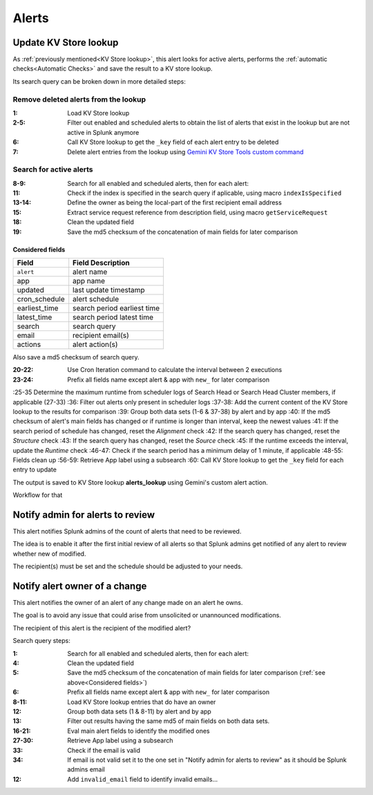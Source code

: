 Alerts
======

Update KV Store lookup
######################

As :ref:`previously mentioned<KV Store lookup>`, this alert looks for active alerts, performs the :ref:`automatic checks<Automatic Checks>` and save the result to a KV store lookup.

Its search query can be broken down in more detailed steps:

Remove deleted alerts from the lookup
------------------------------------------------

:1:       Load KV Store lookup
:2-5:     Filter out enabled and scheduled alerts to obtain the list of alerts that exist in the lookup but are not active in Splunk anymore
:6:       Call KV Store lookup to get the ``_key`` field of each alert entry to be deleted
:7:       Delete alert entries from the lookup using `Gemini KV Store Tools custom command <https://splunkbase.splunk.com/app/3536/#/details>`_

Search for active alerts
------------------------

:8-9:     Search for all enabled and scheduled alerts, then for each alert:
:11:      Check if the index is specified in the search query if aplicable, using macro ``indexIsSpecified``
:13-14:   Define the owner as being the local-part of the first recipient email address
:15:      Extract service request reference from description field, using macro ``getServiceRequest``
:18:      Clean the updated field
:19:      Save the md5 checksum of the concatenation of main fields for later comparison

Considered fields
*****************

+---------------+-----------------------------+
| Field         | Field Description           |
+===============+=============================+
| ``alert``     | alert name                  | 
+---------------+-----------------------------+
| app           | app name                    |
+---------------+-----------------------------+
| updated       | last update timestamp       | 
+---------------+-----------------------------+
| cron_schedule | alert schedule              |
+---------------+-----------------------------+
| earliest_time | search period earliest time |
+---------------+-----------------------------+
| latest_time   | search period latest time   |
+---------------+-----------------------------+
| search        | search query                |
+---------------+-----------------------------+
| email         | recipient email(s)          |
+---------------+-----------------------------+
| actions       | alert action(s)             |
+---------------+-----------------------------+

Also save a md5 checksum of search query.

:20-22:   Use Cron Iteration command to calculate the interval between 2 executions
:23-24:   Prefix all fields name except alert & app with ``new_`` for later comparison
:25-35    Determine the maximum runtime from scheduler logs of Search Head or Search Head Cluster members, if applicable (27-33)
:36:      Filter out alerts only present in scheduler logs
:37-38:   Add the current content of the KV Store lookup to the results for comparison
:39:      Group both data sets (1-6 & 37-38) by alert and by app
:40:      If the md5 checksum of alert's main fields has changed or if runtime is longer than interval, keep the newest values
:41:      If the search period of schedule has changed, reset the *Alignment* check
:42:      If the search query has changed, reset the *Structure* check
:43:      If the search query has changed, reset the *Source* check
:45:      If the runtime exceeds the interval, update the *Runtime* check
:46-47:   Check if the search period has a minimum delay of 1 minute, if applicable
:48-55:   Fields clean up
:56-59:   Retrieve App label using a subsearch
:60:      Call KV Store lookup to get the ``_key`` field for each entry to update

The output is saved to KV Store lookup **alerts_lookup** using Gemini's custom alert action.

Workflow for that

Notify admin for alerts to review
#################################

This alert notifies Splunk admins of the count of alerts that need to be reviewed.

The idea is to enable it after the first initial review of all alerts so that Splunk admins get notified of any alert to review whether new of modified.

The recipient(s) must be set and the schedule should be adjusted to your needs.

Notify alert owner of a change 
##############################

This alert notifies the owner of an alert of any change made on an alert he owns.

The goal is to avoid any issue that could arise from unsolicited or unannounced modifications.

The recipient of this alert is the recipient of the modified alert?

Search query steps:


:1:       Search for all enabled and scheduled alerts, then for each alert:
:4:       Clean the updated field
:5:       Save the md5 checksum of the concatenation of main fields for later comparison (:ref:`see above<Considered fields>`)
:6:       Prefix all fields name except alert & app with ``new_`` for later comparison
:8-11:    Load KV Store lookup entries that do have an owner
:12:      Group both data sets (1 & 8-11) by alert and by app
:13:      Filter out results having the same md5 of main fields on both data sets.
:16-21:   Eval main alert fields to identify the modified ones
:27-30:   Retrieve App label using a subsearch
:33:      Check if the email is valid
:34:      If email is not valid set it to the one set in "Notify admin for alerts to review" as it should be Splunk admins email
:12:      Add ``invalid_email`` field to identify invalid emails...
